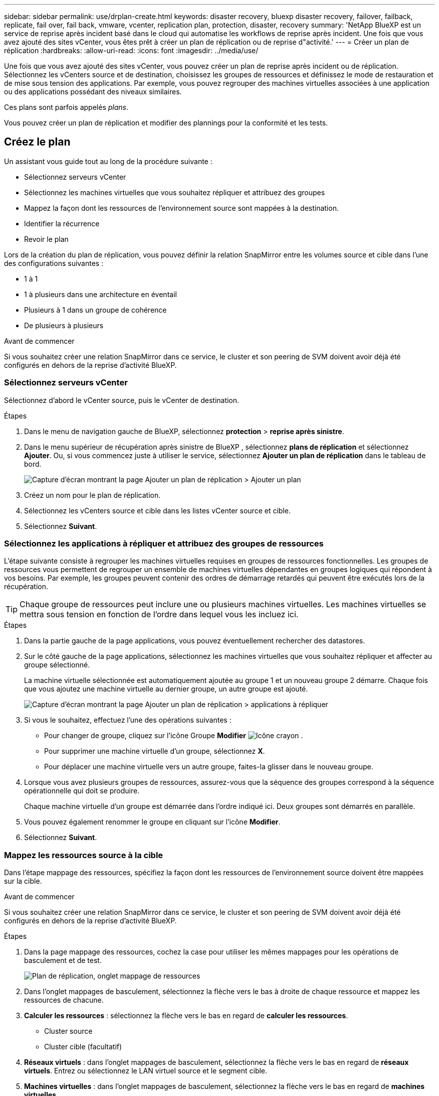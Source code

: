 ---
sidebar: sidebar 
permalink: use/drplan-create.html 
keywords: disaster recovery, bluexp disaster recovery, failover, failback, replicate, fail over, fail back, vmware, vcenter, replication plan, protection, disaster, recovery 
summary: 'NetApp BlueXP est un service de reprise après incident basé dans le cloud qui automatise les workflows de reprise après incident. Une fois que vous avez ajouté des sites vCenter, vous êtes prêt à créer un plan de réplication ou de reprise d"activité.' 
---
= Créer un plan de réplication
:hardbreaks:
:allow-uri-read: 
:icons: font
:imagesdir: ../media/use/


[role="lead"]
Une fois que vous avez ajouté des sites vCenter, vous pouvez créer un plan de reprise après incident ou de réplication. Sélectionnez les vCenters source et de destination, choisissez les groupes de ressources et définissez le mode de restauration et de mise sous tension des applications. Par exemple, vous pouvez regrouper des machines virtuelles associées à une application ou des applications possédant des niveaux similaires.

Ces plans sont parfois appelés _plans_.

Vous pouvez créer un plan de réplication et modifier des plannings pour la conformité et les tests.



== Créez le plan

Un assistant vous guide tout au long de la procédure suivante :

* Sélectionnez serveurs vCenter
* Sélectionnez les machines virtuelles que vous souhaitez répliquer et attribuez des groupes
* Mappez la façon dont les ressources de l'environnement source sont mappées à la destination.
* Identifier la récurrence
* Revoir le plan


Lors de la création du plan de réplication, vous pouvez définir la relation SnapMirror entre les volumes source et cible dans l'une des configurations suivantes :

* 1 à 1
* 1 à plusieurs dans une architecture en éventail
* Plusieurs à 1 dans un groupe de cohérence
* De plusieurs à plusieurs


.Avant de commencer
Si vous souhaitez créer une relation SnapMirror dans ce service, le cluster et son peering de SVM doivent avoir déjà été configurés en dehors de la reprise d'activité BlueXP.



=== Sélectionnez serveurs vCenter

Sélectionnez d'abord le vCenter source, puis le vCenter de destination.

.Étapes
. Dans le menu de navigation gauche de BlueXP, sélectionnez *protection* > *reprise après sinistre*.
. Dans le menu supérieur de récupération après sinistre de BlueXP , sélectionnez *plans de réplication* et sélectionnez *Ajouter*. Ou, si vous commencez juste à utiliser le service, sélectionnez *Ajouter un plan de réplication* dans le tableau de bord.
+
image:dr-plan-create-name.png["Capture d'écran montrant la page Ajouter un plan de réplication > Ajouter un plan"]

. Créez un nom pour le plan de réplication.
. Sélectionnez les vCenters source et cible dans les listes vCenter source et cible.
. Sélectionnez *Suivant*.




=== Sélectionnez les applications à répliquer et attribuez des groupes de ressources

L'étape suivante consiste à regrouper les machines virtuelles requises en groupes de ressources fonctionnelles. Les groupes de ressources vous permettent de regrouper un ensemble de machines virtuelles dépendantes en groupes logiques qui répondent à vos besoins. Par exemple, les groupes peuvent contenir des ordres de démarrage retardés qui peuvent être exécutés lors de la récupération.


TIP: Chaque groupe de ressources peut inclure une ou plusieurs machines virtuelles. Les machines virtuelles se mettra sous tension en fonction de l'ordre dans lequel vous les incluez ici.

.Étapes
. Dans la partie gauche de la page applications, vous pouvez éventuellement rechercher des datastores.
. Sur le côté gauche de la page applications, sélectionnez les machines virtuelles que vous souhaitez répliquer et affecter au groupe sélectionné.
+
La machine virtuelle sélectionnée est automatiquement ajoutée au groupe 1 et un nouveau groupe 2 démarre. Chaque fois que vous ajoutez une machine virtuelle au dernier groupe, un autre groupe est ajouté.

+
image:dr-plan-create-apps-vms4.png["Capture d'écran montrant la page Ajouter un plan de réplication > applications à répliquer"]

. Si vous le souhaitez, effectuez l'une des opérations suivantes :
+
** Pour changer de groupe, cliquez sur l'icône Groupe *Modifier* image:icon-pencil.png["Icône crayon"] .
** Pour supprimer une machine virtuelle d'un groupe, sélectionnez *X*.
** Pour déplacer une machine virtuelle vers un autre groupe, faites-la glisser dans le nouveau groupe.


. Lorsque vous avez plusieurs groupes de ressources, assurez-vous que la séquence des groupes correspond à la séquence opérationnelle qui doit se produire.
+
Chaque machine virtuelle d'un groupe est démarrée dans l'ordre indiqué ici. Deux groupes sont démarrés en parallèle.

. Vous pouvez également renommer le groupe en cliquant sur l'icône *Modifier*.
. Sélectionnez *Suivant*.




=== Mappez les ressources source à la cible

Dans l'étape mappage des ressources, spécifiez la façon dont les ressources de l'environnement source doivent être mappées sur la cible.

.Avant de commencer
Si vous souhaitez créer une relation SnapMirror dans ce service, le cluster et son peering de SVM doivent avoir déjà été configurés en dehors de la reprise d'activité BlueXP.

.Étapes
. Dans la page mappage des ressources, cochez la case pour utiliser les mêmes mappages pour les opérations de basculement et de test.
+
image:dr-plan-resource-mapping2.png["Plan de réplication, onglet mappage de ressources"]

. Dans l'onglet mappages de basculement, sélectionnez la flèche vers le bas à droite de chaque ressource et mappez les ressources de chacune.
. *Calculer les ressources* : sélectionnez la flèche vers le bas en regard de *calculer les ressources*.
+
** Cluster source
** Cluster cible (facultatif)


. *Réseaux virtuels* : dans l'onglet mappages de basculement, sélectionnez la flèche vers le bas en regard de *réseaux virtuels*. Entrez ou sélectionnez le LAN virtuel source et le segment cible.
. *Machines virtuelles* : dans l'onglet mappages de basculement, sélectionnez la flèche vers le bas en regard de *machines virtuelles*.
+
Sélectionnez le mappage réseau vers le segment approprié. Les segments doivent déjà être provisionnés, sélectionnez donc le segment approprié pour mapper la machine virtuelle.

+
Cette section peut être activée ou désactivée en fonction de votre sélection.

+
SnapMirror est au niveau du volume. Ainsi, toutes les machines virtuelles sont répliquées vers la cible de réplication. Assurez-vous de sélectionner toutes les machines virtuelles qui font partie du datastore. Si elles ne sont pas sélectionnées, seules les machines virtuelles faisant partie du plan de réplication sont traitées.

+
** *Type d'adresse IP* : lorsque vous mappez la mise en réseau entre les emplacements source et cible dans la section machines virtuelles du plan de réplication, la reprise après incident BlueXP  propose deux options : DHCP ou IP statique. Pour les adresses IP statiques, configurez le sous-réseau, la passerelle et les serveurs DNS. En outre, entrez les informations d'identification des machines virtuelles.
+
*** *DHCP* : si vous choisissez cette option, vous ne fournissez que les informations d'identification de la machine virtuelle.
*** *Static IP* : vous pouvez sélectionner les mêmes informations ou des informations différentes à partir de la VM source. Si vous choisissez la même chose que la source, vous n'avez pas besoin d'entrer les informations d'identification. En revanche, si vous choisissez d'utiliser des informations différentes de la source, vous pouvez fournir les informations d'identification, l'adresse IP de la machine virtuelle, le masque de sous-réseau, le DNS et la passerelle. Les informations d'identification du système d'exploitation invité de la machine virtuelle doivent être fournies au niveau global ou au niveau de chaque machine virtuelle.
+
image:dr-plan-create-mapping-vms2.png["Capture d'écran montrant Add Replication plan > Resource mapping > Virtual machines"]

+
Cela peut s'avérer très utile lors de la restauration d'environnements volumineux sur des clusters cibles plus petits ou lors de tests de reprise après incident sans devoir provisionner une infrastructure VMware physique individuelle.



** *CPU et RAM de la machine virtuelle source* : sous les détails des machines virtuelles, vous pouvez éventuellement redimensionner les paramètres CPU et RAM de la machine virtuelle.
** *Délai d'amorçage* : vous pouvez modifier l'ordre d'amorçage de toutes les machines virtuelles sélectionnées dans les groupes de ressources. Par défaut, l'ordre de démarrage sélectionné lors de la sélection du groupe de ressources est utilisé ; cependant, vous pouvez apporter des modifications à ce stade. Ce champ vous permet de régler le délai en minutes de l'action de démarrage.
** *Créer des répliques cohérentes avec les applications* : indiquer si vous devez créer des copies Snapshot cohérentes avec les applications. Le service arrête l'application, puis prend un Snapshot pour obtenir un état cohérent de l'application.


. *Datastores* : dans l'onglet mappages de basculement, sélectionnez la flèche vers le bas en regard de *datastores*. En fonction de la sélection de machines virtuelles, les mappages de datastores sont sélectionnés automatiquement.
+
Cette section peut être activée ou désactivée en fonction de votre sélection.

+
** *RPO* : saisissez l'objectif de point de récupération (RPO) pour indiquer la quantité de données à récupérer (mesurée en temps). Par exemple, si vous entrez un RPO de 60 minutes, la restauration doit avoir des données qui n'ont pas plus de 60 minutes à tout moment. En cas d'incident, vous pouvez perdre jusqu'à 60 minutes de données. Indiquez également le nombre de copies Snapshot à conserver pour tous les datastores.
** *Retention count* : entrez le nombre d'instantanés que vous souhaitez conserver.
** *Datastores source et cible* : si une relation SnapMirror est déjà établie sur un volume, vous pouvez sélectionner les datastores source et cible correspondants. Si vous sélectionnez un volume qui ne dispose pas de relation SnapMirror, vous pouvez en créer un dès maintenant en sélectionnant l'environnement de travail et son homologue SVM.
+

NOTE: Si vous souhaitez créer une relation SnapMirror dans ce service, le cluster et son peering de SVM doivent avoir déjà été configurés en dehors de la reprise d'activité BlueXP.

+
*** *Groupes de cohérence* : lorsque vous créez un plan de réplication, vous pouvez inclure des machines virtuelles provenant de différents volumes et de différents SVM. La reprise d'activité BlueXP crée un Snapshot de groupe de cohérence.


** Si vous spécifiez l'objectif de point de restauration (RPO), le service planifie une sauvegarde principale en fonction du RPO et met à jour les destinations secondaires.
** Si les machines virtuelles proviennent du même volume et du même SVM, le service exécute une Snapshot ONTAP standard et met à jour les destinations secondaires.
** Si les machines virtuelles proviennent d'un autre volume et d'un même SVM, le service crée une Snapshot de groupe de cohérence en incluant tous les volumes et met à jour les destinations secondaires.
** Si les machines virtuelles proviennent d'un autre volume et d'un autre SVM, le service exécute une phase de démarrage du groupe de cohérence et une phase de validation Snapshot en incluant tous les volumes du même cluster ou d'un autre cluster, et met à jour les destinations secondaires.
** Pendant le basculement, vous pouvez sélectionner n'importe quel snapshot. Si vous sélectionnez le dernier snapshot, le service crée une sauvegarde à la demande, met à jour la destination et l'utilise pour le basculement.


. Pour définir différents mappages pour l'environnement de test, décochez la case et sélectionnez l'onglet *Tester les mappages*. Passez en revue chaque onglet comme précédemment, mais cette fois pour l'environnement de test.
+
Dans l'onglet Tester les mappages, les mappages des ordinateurs virtuels et des datastores sont désactivés.

+

TIP: Vous pouvez tester ultérieurement l'intégralité du plan. Vous configurez actuellement les mappages pour l'environnement de test.





=== Identifier la récurrence

Indiquez si vous souhaitez migrer des données (un déplacement unique) vers une autre cible ou les répliquer à la fréquence SnapMirror.

Si vous souhaitez la répliquer, identifiez la fréquence à laquelle les données doivent être mises en miroir.

.Étapes
. Dans la page récurrence, sélectionnez *migrer* ou *répliquer*.
+
** *Migrer* : sélectionnez cette option pour déplacer l'application vers l'emplacement cible.
** *Replicate* : maintenez la copie cible à jour avec les modifications de la copie source dans une réplication récurrente.


+
image:dr-plan-create-recurrence.png["Capture d'écran montrant Ajouter un plan de réplication > récurrence"]

. Sélectionnez *Suivant*.




=== Confirmez le plan de réplication

Enfin, prenez quelques instants pour confirmer le plan de réplication.


TIP: Vous pouvez par la suite désactiver ou supprimer le plan de réplication.

.Étapes
. Consultez les informations de chaque onglet : Détails du plan, mappage du basculement, machines virtuelles.
. Sélectionnez *Ajouter un plan*.
+
Le plan est ajouté à la liste des plans.





== Modifiez les plannings pour tester la conformité et vous assurer que les tests de basculement fonctionnent

Il peut être utile de définir des plannings pour tester les tests de conformité et de basculement afin de vous assurer qu'ils fonctionneront correctement si vous en avez besoin.

* *Impact sur le temps de conformité* : lorsqu'un plan de réplication est créé, le service crée un programme de conformité par défaut. Le temps de conformité par défaut est de 30 minutes. Pour modifier cette heure, vous pouvez utiliser l'option modifier la planification dans le plan de réplication.
* *Impact du basculement de test* : vous pouvez tester un processus de basculement à la demande ou selon un planning. Cela vous permet de tester le basculement des machines virtuelles vers une destination spécifiée dans un plan de réplication.
+
Un basculement de test crée un volume FlexClone, monte le datastore et déplace la charge de travail sur ce datastore. Un basculement de test n'a _pas d'impact sur les charges de travail de production, la relation SnapMirror utilisée sur le site de test et les charges de travail protégées qui doivent continuer à fonctionner normalement.



En fonction de la planification, le test de basculement s'exécute et s'assure que les charges de travail sont déplacées vers la destination spécifiée par le plan de réplication.

.Étapes
. Dans le menu supérieur de reprise d'activité BlueXP, sélectionnez *plans de réplication*.
+
image:dr-plan-list.png["Capture d'écran affichant la liste des plans de réplication"]

. Sélectionnez *actions* image:icon-horizontal-dots.png["Menu actions des points horizontaux"] Et sélectionnez *Modifier les horaires*.
. Indiquez la fréquence en minutes à laquelle vous souhaitez que la reprise d'activité BlueXP vérifie la conformité des tests.
. Pour vérifier que vos tests de basculement sont en bon état, cochez *Exécuter les basculements selon un planning mensuel*.
+
.. Sélectionnez le jour du mois et l'heure d'exécution de ces tests.
.. Saisissez la date au format aaaa-mm-jj lorsque vous souhaitez que le test commence.
+
image:dr-plan-schedule-edit.png["Capture d'écran montrant où vous pouvez modifier les horaires"]



. Pour nettoyer l'environnement de test une fois le test de basculement terminé, cochez *nettoyage automatique après basculement du test*.
+

NOTE: Ce processus annule l'enregistrement des machines virtuelles temporaires à partir de l'emplacement de test, supprime le volume FlexClone créé et démonte les datastores temporaires.

. Sélectionnez *Enregistrer*.

